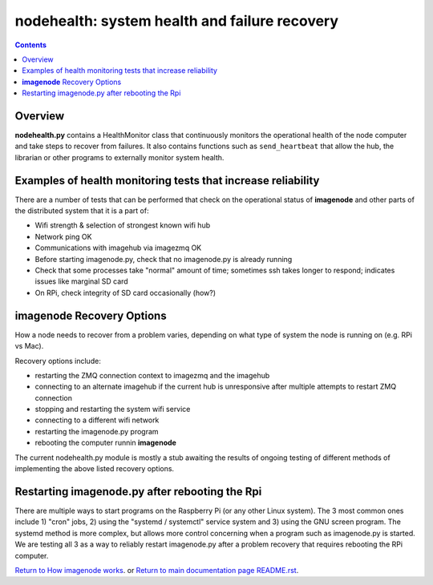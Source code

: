 ==============================================
nodehealth: system health and failure recovery
==============================================

.. contents::

Overview
========

**nodehealth.py** contains a HealthMonitor class that continuously monitors the
operational health of the node computer and take steps to recover from failures.
It also contains functions such as ``send_heartbeat`` that allow the hub, the
librarian or other programs to externally monitor system health.

Examples of health monitoring tests that increase reliability
=============================================================

There are a number of tests that can be performed that check on the operational
status of **imagenode** and other parts of the distributed system that it is a
part of:

- Wifi strength & selection of strongest known wifi hub
- Network ping OK
- Communications with imagehub via imagezmq OK
- Before starting imagenode.py, check that no imagenode.py is already running
- Check that some processes take "normal" amount of time; sometimes ssh takes
  longer to respond; indicates issues like marginal SD card
- On RPi, check integrity of SD card occasionally (how?)

**imagenode** Recovery Options
==============================

How a node needs to recover from a problem varies, depending on what type of
system the node is running on (e.g. RPi vs Mac).

Recovery options include:

- restarting the ZMQ connection context to imagezmq and the imagehub
- connecting to an alternate imagehub if the current hub is unresponsive after
  multiple attempts to restart ZMQ connection
- stopping and restarting the system wifi service
- connecting to a different wifi network
- restarting the imagenode.py program
- rebooting the computer runnin **imagenode**

The current nodehealth.py module is mostly a stub awaiting the results of
ongoing testing of different methods of implementing the above listed
recovery options.

Restarting imagenode.py after rebooting the Rpi
===============================================

There are multiple ways to start programs on the Raspberry Pi (or any other
Linux system). The 3 most common ones include 1) "cron" jobs, 2) using the
"systemd / systemctl" service system and 3) using the GNU screen program.
The systemd method is more complex, but allows more control concerning when a
program such as imagenode.py is started. We are testing all 3 as a way to
reliably restart imagenode.py after a problem recovery that requires rebooting
the RPi computer.

`Return to How imagenode works <imagenode_details.rst>`_.
or
`Return to main documentation page README.rst <../README.rst>`_.
